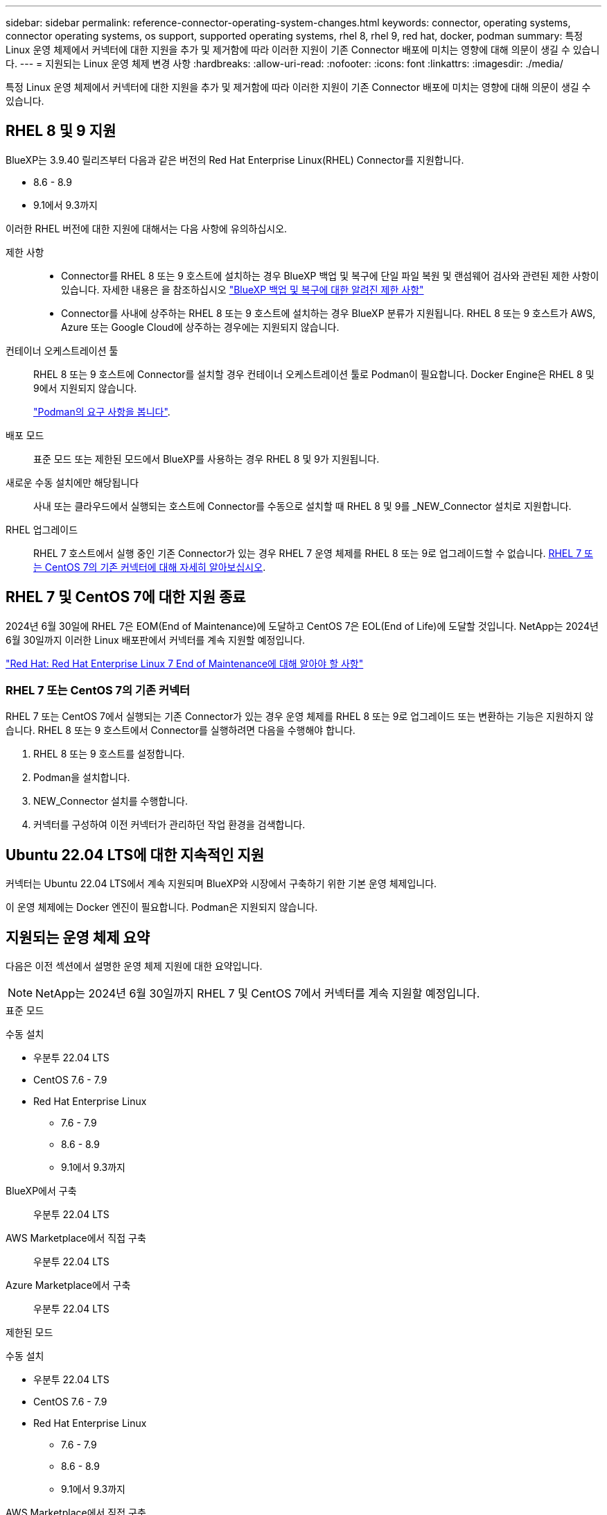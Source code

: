 ---
sidebar: sidebar 
permalink: reference-connector-operating-system-changes.html 
keywords: connector, operating systems, connector operating systems, os support, supported operating systems, rhel 8, rhel 9, red hat, docker, podman 
summary: 특정 Linux 운영 체제에서 커넥터에 대한 지원을 추가 및 제거함에 따라 이러한 지원이 기존 Connector 배포에 미치는 영향에 대해 의문이 생길 수 있습니다. 
---
= 지원되는 Linux 운영 체제 변경 사항
:hardbreaks:
:allow-uri-read: 
:nofooter: 
:icons: font
:linkattrs: 
:imagesdir: ./media/


[role="lead"]
특정 Linux 운영 체제에서 커넥터에 대한 지원을 추가 및 제거함에 따라 이러한 지원이 기존 Connector 배포에 미치는 영향에 대해 의문이 생길 수 있습니다.



== RHEL 8 및 9 지원

BlueXP는 3.9.40 릴리즈부터 다음과 같은 버전의 Red Hat Enterprise Linux(RHEL) Connector를 지원합니다.

* 8.6 - 8.9
* 9.1에서 9.3까지


이러한 RHEL 버전에 대한 지원에 대해서는 다음 사항에 유의하십시오.

제한 사항::
+
--
* Connector를 RHEL 8 또는 9 호스트에 설치하는 경우 BlueXP 백업 및 복구에 단일 파일 복원 및 랜섬웨어 검사와 관련된 제한 사항이 있습니다. 자세한 내용은 을 참조하십시오 https://docs.netapp.com/us-en/bluexp-backup-recovery/reference-limitations.html["BlueXP 백업 및 복구에 대한 알려진 제한 사항"^]
* Connector를 사내에 상주하는 RHEL 8 또는 9 호스트에 설치하는 경우 BlueXP 분류가 지원됩니다. RHEL 8 또는 9 호스트가 AWS, Azure 또는 Google Cloud에 상주하는 경우에는 지원되지 않습니다.


--
컨테이너 오케스트레이션 툴:: RHEL 8 또는 9 호스트에 Connector를 설치할 경우 컨테이너 오케스트레이션 툴로 Podman이 필요합니다. Docker Engine은 RHEL 8 및 9에서 지원되지 않습니다.
+
--
link:task-install-connector-on-prem.html#step-1-review-host-requirements["Podman의 요구 사항을 봅니다"].

--
배포 모드:: 표준 모드 또는 제한된 모드에서 BlueXP를 사용하는 경우 RHEL 8 및 9가 지원됩니다.
새로운 수동 설치에만 해당됩니다:: 사내 또는 클라우드에서 실행되는 호스트에 Connector를 수동으로 설치할 때 RHEL 8 및 9를 _NEW_Connector 설치로 지원합니다.
RHEL 업그레이드:: RHEL 7 호스트에서 실행 중인 기존 Connector가 있는 경우 RHEL 7 운영 체제를 RHEL 8 또는 9로 업그레이드할 수 없습니다. <<RHEL 7 또는 CentOS 7의 기존 커넥터,RHEL 7 또는 CentOS 7의 기존 커넥터에 대해 자세히 알아보십시오>>.




== RHEL 7 및 CentOS 7에 대한 지원 종료

2024년 6월 30일에 RHEL 7은 EOM(End of Maintenance)에 도달하고 CentOS 7은 EOL(End of Life)에 도달할 것입니다. NetApp는 2024년 6월 30일까지 이러한 Linux 배포판에서 커넥터를 계속 지원할 예정입니다.

https://www.redhat.com/en/technologies/linux-platforms/enterprise-linux/rhel-7-end-of-maintenance["Red Hat: Red Hat Enterprise Linux 7 End of Maintenance에 대해 알아야 할 사항"^]



=== RHEL 7 또는 CentOS 7의 기존 커넥터

RHEL 7 또는 CentOS 7에서 실행되는 기존 Connector가 있는 경우 운영 체제를 RHEL 8 또는 9로 업그레이드 또는 변환하는 기능은 지원하지 않습니다. RHEL 8 또는 9 호스트에서 Connector를 실행하려면 다음을 수행해야 합니다.

. RHEL 8 또는 9 호스트를 설정합니다.
. Podman을 설치합니다.
. NEW_Connector 설치를 수행합니다.
. 커넥터를 구성하여 이전 커넥터가 관리하던 작업 환경을 검색합니다.




== Ubuntu 22.04 LTS에 대한 지속적인 지원

커넥터는 Ubuntu 22.04 LTS에서 계속 지원되며 BlueXP와 시장에서 구축하기 위한 기본 운영 체제입니다.

이 운영 체제에는 Docker 엔진이 필요합니다. Podman은 지원되지 않습니다.



== 지원되는 운영 체제 요약

다음은 이전 섹션에서 설명한 운영 체제 지원에 대한 요약입니다.


NOTE: NetApp는 2024년 6월 30일까지 RHEL 7 및 CentOS 7에서 커넥터를 계속 지원할 예정입니다.

[role="tabbed-block"]
====
.표준 모드
--
수동 설치::
+
--
* 우분투 22.04 LTS
* CentOS 7.6 - 7.9
* Red Hat Enterprise Linux
+
** 7.6 - 7.9
** 8.6 - 8.9
** 9.1에서 9.3까지




--
BlueXP에서 구축:: 우분투 22.04 LTS
AWS Marketplace에서 직접 구축:: 우분투 22.04 LTS
Azure Marketplace에서 구축:: 우분투 22.04 LTS


--
.제한된 모드
--
수동 설치::
+
--
* 우분투 22.04 LTS
* CentOS 7.6 - 7.9
* Red Hat Enterprise Linux
+
** 7.6 - 7.9
** 8.6 - 8.9
** 9.1에서 9.3까지




--
AWS Marketplace에서 직접 구축:: 우분투 22.04 LTS
Azure Marketplace에서 구축:: 우분투 22.04 LTS


--
.비공개 모드
--
수동 설치::
+
--
* 우분투 22.04 LTS
* CentOS 7.6 - 7.9
* Red Hat Enterprise Linux 7.6 - 7.9


--


--
====


== 관련 링크



=== RHEL 8 및 9를 시작하는 방법

호스트 요구 사항, Podman 요구 사항 및 Podman 및 Connector 설치 단계에 대한 자세한 내용은 다음 페이지를 참조하십시오.

* https://docs.netapp.com/us-en/bluexp-setup-admin/task-install-connector-on-prem.html["온-프레미스에 커넥터를 설치하고 설정합니다"] (표준 모드)
* https://docs.netapp.com/us-en/bluexp-setup-admin/task-install-connector-aws-manual.html["Connector를 AWS에 수동으로 설치합니다"] (표준 모드)
* https://docs.netapp.com/us-en/bluexp-setup-admin/task-install-connector-azure-manual.html["Azure에서 커넥터를 수동으로 설치합니다"] (표준 모드)
* https://docs.netapp.com/us-en/bluexp-setup-admin/task-install-connector-google-manual.html["Google Cloud에 Connector를 수동으로 설치합니다"] (표준 모드)
* https://docs.netapp.com/us-en/bluexp-setup-admin/task-prepare-restricted-mode.html["제한된 모드에서 배포를 준비합니다"]




=== 작업 환경을 재검색하는 방법

새 Connector 배포 후 작업 환경을 다시 검색하려면 다음 페이지를 참조하십시오.

* https://docs.netapp.com/us-en/bluexp-cloud-volumes-ontap/task-adding-systems.html["기존 Cloud Volumes ONTAP 시스템을 BlueXP에 추가합니다"^]
* https://docs.netapp.com/us-en/bluexp-ontap-onprem/task-discovering-ontap.html["사내 ONTAP 클러스터에 대해 알아보십시오"^]
* https://docs.netapp.com/us-en/bluexp-fsx-ontap/use/task-creating-fsx-working-environment.html["FSx for ONTAP 작업 환경을 만들거나 검색합니다"^]
* https://docs.netapp.com/us-en/bluexp-azure-netapp-files/task-create-working-env.html["Azure NetApp Files 작업 환경을 만듭니다"^]
* https://docs.netapp.com/us-en/bluexp-e-series/task-discover-e-series.html["E-Series 시스템에 대해 알아보십시오"^]
* https://docs.netapp.com/us-en/bluexp-storagegrid/task-discover-storagegrid.html["StorageGRID 시스템에 대해 알아보십시오"^]
* https://docs.netapp.com/us-en/bluexp-kubernetes/task/task-kubernetes-discover-aws.html["Amazon Kubernetes 클러스터를 추가합니다"^]
* https://docs.netapp.com/us-en/bluexp-kubernetes/task/task-kubernetes-discover-azure.html["Azure Kubernetes 클러스터를 추가합니다"^]
* https://docs.netapp.com/us-en/bluexp-kubernetes/task/task-kubernetes-discover-gke.html["Google Cloud Kubernetes 클러스터를 추가합니다"^]
* https://docs.netapp.com/us-en/bluexp-kubernetes/task/task-kubernetes-discover-openshift.html["OpenShift 클러스터를 가져옵니다"^]

